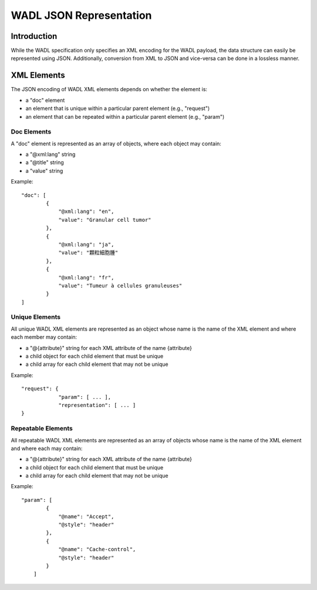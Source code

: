 .. _chapter_G:

WADL JSON Representation
========================

.. _sect_G.1:

Introduction
------------

While the WADL specification only specifies an XML encoding for the WADL
payload, the data structure can easily be represented using JSON.
Additionally, conversion from XML to JSON and vice-versa can be done in
a lossless manner.

.. _sect_G.2:

XML Elements
------------

The JSON encoding of WADL XML elements depends on whether the element
is:

-  a "doc" element

-  an element that is unique within a particular parent element (e.g.,
   "request")

-  an element that can be repeated within a particular parent element
   (e.g., "param")

.. _sect_G.2.1:

Doc Elements
~~~~~~~~~~~~

A "doc" element is represented as an array of objects, where each object
may contain:

-  a "@xml:lang" string

-  a "@title" string

-  a "value" string

Example:

::

   "doc": [ 
           {
               "@xml:lang": "en",
               "value": "Granular cell tumor"
           },
           {
               "@xml:lang": "ja",
               "value": "顆粒細胞腫"
           },
           {
               "@xml:lang": "fr",
               "value": "Tumeur à cellules granuleuses"
           }
   ]

.. _sect_G.2.2:

Unique Elements
~~~~~~~~~~~~~~~

All unique WADL XML elements are represented as an object whose name is
the name of the XML element and where each member may contain:

-  a "@{attribute}" string for each XML attribute of the name
   {attribute}

-  a child object for each child element that must be unique

-  a child array for each child element that may not be unique

Example:

::

   "request": {
               "param": [ ... ],
               "representation": [ ... ]
   }

.. _sect_G.2.3:

Repeatable Elements
~~~~~~~~~~~~~~~~~~~

All repeatable WADL XML elements are represented as an array of objects
whose name is the name of the XML element and where each may contain:

-  a "@{attribute}" string for each XML attribute of the name
   {attribute}

-  a child object for each child element that must be unique

-  a child array for each child element that may not be unique

Example:

::

   "param": [ 
           {
               "@name": "Accept",
               "@style": "header"
           },
           {
               "@name": "Cache-control",
               "@style": "header"
           }
       ]

